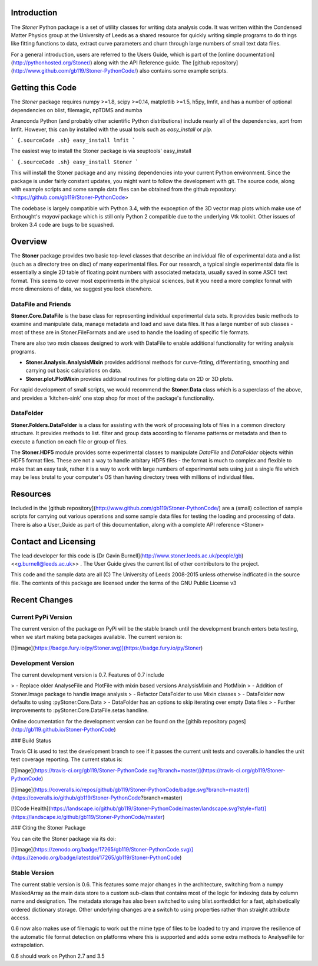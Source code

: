 Introduction
============

The *Stoner* Python package is a set of utility classes for writing data analysis code. It was written within the Condensed Matter Physics group at the University of Leeds as a shared resource for quickly writing simple programs to do things like fitting functions to data, extract curve parameters and churn through large numbers of small text data files.

For a general introduction, users are referred to the Users Guide, which is part of the [online documentation](http://pythonhosted.org/Stoner/) along with the API Reference guide. The [github repository](http://www.github.com/gb119/Stoner-PythonCode/) also contains some example scripts.

Getting this Code
=================

The *Stoner* package requires numpy \>=1.8, scipy \>=0.14, matplotlib \>=1.5, h5py, lmfit, and has a number of optional dependencies on blist, filemagic, npTDMS and numba

Ananconda Python (and probably other scientific Python distributions) include nearly all of the dependencies, aprt from lmfit. However, this can by installed with the usual tools such as *easy\_install* or *pip*.

``` {.sourceCode .sh}
easy_install lmfit
```

The easiest way to install the Stoner package is via seuptools' easy\_install

``` {.sourceCode .sh}
easy_install Stoner
```

This will install the Stoner package and any missing dependencies into your current Python environment. Since the package is under fairly constant updates, you might want to follow the development with git. The source code, along with example scripts and some sample data files can be obtained from the github repository: <https://github.com/gb119/Stoner-PythonCode>

The codebase is largely compatible with Python 3.4, with the expception of the 3D vector map plots which make use of Enthought's *mayavi* package which is still only Python 2 compatible due to the underlying Vtk toolkit. Other issues of broken 3.4 code are bugs to be squashed.

Overview
========

The **Stoner** package provides two basic top-level classes that describe an individual file of experimental data and a list (such as a directory tree on disc) of many experimental files. For our research, a typical single experimental data file is essentially a single 2D table of floating point numbers with associated metadata, usually saved in some ASCII text format. This seems to cover most experiments in the physical sciences, but it you need a more complex format with more dimensions of data, we suggest you look elsewhere.

DataFile and Friends
--------------------

**Stoner.Core.DataFile** is the base class for representing individual experimental data sets. It provides basic methods to examine and manipulate data, manage metadata and load and save data files. It has a large number of sub classes - most of these are in Stoner.FileFormats and are used to handle the loading of specific file formats.

There are also two mxin classes designed to work with DataFile to enable additional functionality for writing analysis programs.

-   **Stoner.Analysis.AnalysisMixin** provides additional methods for curve-fitting, differentiating, smoothing and carrying out  
    basic calculations on data.

-   **Stoner.plot.PlotMixin** provides additional routines for plotting data on 2D or 3D plots.

For rapid development of small scripts, we would recommend the **Stoner.Data** class which is a superclass of the above, and provides a 'kitchen-sink' one stop shop for most of the package's functionality.

DataFolder
----------

**Stoner.Folders.DataFolder** is a class for assisting with the work of processing lots of files in a common directory structure. It provides methods to list. filter and group data according to filename patterns or metadata and then to execute a function on each file or group of files.

The **Stoner.HDF5** module provides some experimental classes to manipulate *DataFile* and *DataFolder* objects within HDF5 format files. These are not a way to handle arbitary HDF5 files - the format is much to complex and flexible to make that an easy task, rather it is a way to work with large numbers of experimental sets using just a single file which may be less brutal to your computer's OS than having directory trees with millions of individual files.

Resources
=========

Included in the [github repository](http://www.github.com/gb119/Stoner-PythonCode/) are a (small) collection of sample scripts for carrying out various operations and some sample data files for testing the loading and processing of data. There is also a User\_Guide as part of this documentation, along with a complete API reference \<Stoner\>

Contact and Licensing
=====================

The lead developer for this code is [Dr Gavin Burnell](http://www.stoner.leeds.ac.uk/people/gb) \<<g.burnell@leeds.ac.uk>\> . The User Guide gives the current list of other contributors to the project.

This code and the sample data are all (C) The University of Leeds 2008-2015 unless otherwise indficated in the source file. The contents of this package are licensed under the terms of the GNU Public License v3

Recent Changes
==============

Current PyPi Version
--------------------

The current version of the package on PyPi will be the stable branch until the development branch enters beta testing, when we start making beta packages available. The current version is:

[![image](https://badge.fury.io/py/Stoner.svg)](https://badge.fury.io/py/Stoner)

Development Version
-------------------

The current development version is 0.7. Features of 0.7 include

> -   Replace older AnalyseFile and PlotFile with mixin based versions AnalysisMixin and PlotMixin
> -   Addition of Stoner.Image package to handle image analysis
> -   Refactor DataFolder to use Mixin classes
> -   DataFolder now defaults to using :pyStoner.Core.Data
> -   DataFolder has an options to skip iterating over empty Data files
> -   Further improvements to :pyStoner.Core.DataFile.setas handline.

Online documentation for the development version can be found on the [githib repository pages](http://gb119.github.io/Stoner-PythonCode)

### Build Status

Travis CI is used to test the development branch to see if it passes the current unit tests and coveralls.io handles the unit test coverage reporting. The current status is:

[![image](https://travis-ci.org/gb119/Stoner-PythonCode.svg?branch=master)](https://travis-ci.org/gb119/Stoner-PythonCode)

[![image](https://coveralls.io/repos/github/gb119/Stoner-PythonCode/badge.svg?branch=master)](https://coveralls.io/github/gb119/Stoner-PythonCode?branch=master)

[![Code Health](https://landscape.io/github/gb119/Stoner-PythonCode/master/landscape.svg?style=flat)](https://landscape.io/github/gb119/Stoner-PythonCode/master)

### Citing the Stoner Package

You can cite the Stoner package via its doi:

[![image](https://zenodo.org/badge/17265/gb119/Stoner-PythonCode.svg)](https://zenodo.org/badge/latestdoi/17265/gb119/Stoner-PythonCode)

Stable Version
--------------

The current stable version is 0.6. This features some major changes in the architecture, switching from a numpy MaskedArray as the main data store to a custom sub-class that contains most of the logic for indexing data by column name and designation. The metadata storage has also been switched to using blist.sortteddict for a fast, alphabetically ordered dictionary storage. Other underlying changes are a switch to using properties rather than straight attribute access.

0.6 now also makes use of filemagic to work out the mime type of files to be loaded to try and improve the resilience of the automatic file format detection on platforms where this is supported and adds some extra methods to AnalyseFile for extrapolation.

0.6 should work on Python 2.7 and 3.5


